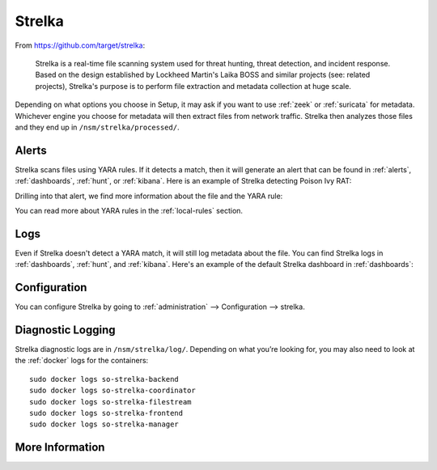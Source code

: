 .. _strelka:

Strelka
=======

From https://github.com/target/strelka:

    Strelka is a real-time file scanning system used for threat hunting, threat detection, and incident response. Based on the design established by Lockheed Martin's Laika BOSS and similar projects (see: related projects), Strelka's purpose is to perform file extraction and metadata collection at huge scale.

Depending on what options you choose in Setup, it may ask if you want to use :ref:`zeek` or :ref:`suricata` for metadata. Whichever engine you choose for metadata will then extract files from network traffic. Strelka then analyzes those files and they end up in ``/nsm/strelka/processed/``.

Alerts
------

Strelka scans files using YARA rules. If it detects a match, then it will generate an alert that can be found in :ref:`alerts`, :ref:`dashboards`, :ref:`hunt`, or :ref:`kibana`. Here is an example of Strelka detecting Poison Ivy RAT:

.. image:: images/strelka-alert-1.png
  :target: _images/strelka-alert-1.png

Drilling into that alert, we find more information about the file and the YARA rule:

.. image:: images/strelka-alert-2.png
  :target: _images/strelka-alert-2.png

.. image:: images/strelka-alert-3.png
  :target: _images/strelka-alert-3.png

.. image:: images/strelka-alert-4.png
  :target: _images/strelka-alert-4.png

You can read more about YARA rules in the :ref:`local-rules` section.

Logs
----

Even if Strelka doesn't detect a YARA match, it will still log metadata about the file. You can find Strelka logs in :ref:`dashboards`, :ref:`hunt`, and :ref:`kibana`. Here's an example of the default Strelka dashboard in :ref:`dashboards`:

.. image:: images/strelka.png
  :target: _images/strelka.png

Configuration
-------------

You can configure Strelka by going to :ref:`administration` --> Configuration --> strelka.

Diagnostic Logging
------------------

Strelka diagnostic logs are in ``/nsm/strelka/log/``. Depending on what you’re looking for, you may also need to look at the :ref:`docker` logs for the containers:

::

        sudo docker logs so-strelka-backend
        sudo docker logs so-strelka-coordinator
        sudo docker logs so-strelka-filestream
        sudo docker logs so-strelka-frontend
        sudo docker logs so-strelka-manager

More Information
----------------

.. seealso::

    For more information about Strelka, please see https://github.com/target/strelka.
